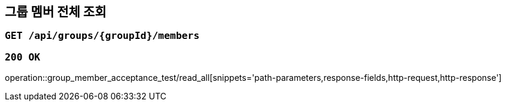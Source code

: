 == 그룹 멤버 전체 조회

=== `GET /api/groups/{groupId}/members`

=== `200 OK`

operation::group_member_acceptance_test/read_all[snippets='path-parameters,response-fields,http-request,http-response']
